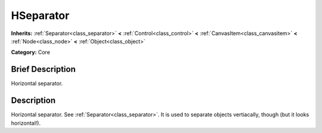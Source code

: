 .. Generated automatically by doc/tools/makerst.py in Godot's source tree.
.. DO NOT EDIT THIS FILE, but the doc/base/classes.xml source instead.

.. _class_HSeparator:

HSeparator
==========

**Inherits:** :ref:`Separator<class_separator>` **<** :ref:`Control<class_control>` **<** :ref:`CanvasItem<class_canvasitem>` **<** :ref:`Node<class_node>` **<** :ref:`Object<class_object>`

**Category:** Core

Brief Description
-----------------

Horizontal separator.

Description
-----------

Horizontal separator. See :ref:`Separator<class_separator>`. It is used to separate objects vertiacally, though (but it looks horizontal!).

